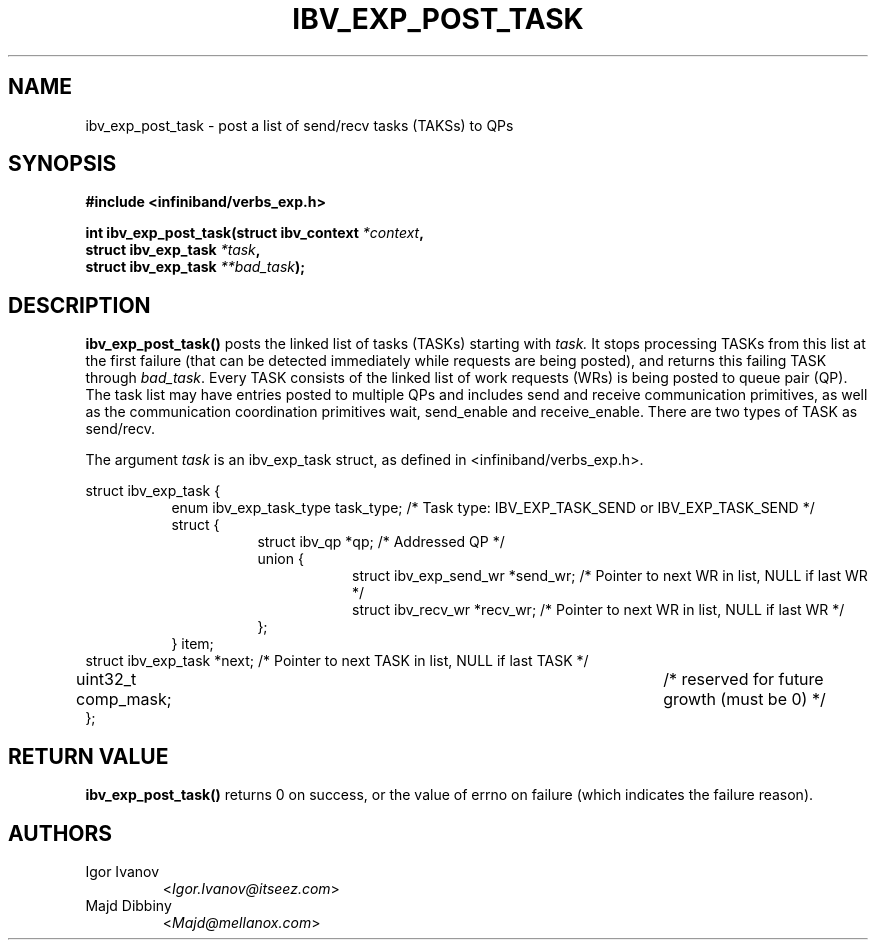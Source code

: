 .\" -*- nroff -*-
.\"
.TH IBV_EXP_POST_TASK 3 2014-04-09 libibverbs "Libibverbs Programmer's Manual"
.SH "NAME"
ibv_exp_post_task \- post a list of send/recv tasks (TAKSs) to QPs
.SH "SYNOPSIS"
.nf
.B #include <infiniband/verbs_exp.h>
.sp
.BI "int ibv_exp_post_task(struct ibv_context " "*context" ",
.BI "                  struct ibv_exp_task " "*task" ,
.BI "                  struct ibv_exp_task " "**bad_task" );
.fi
.SH "DESCRIPTION"
.B ibv_exp_post_task()
posts the linked list of tasks (TASKs) starting with
.I task.
It stops processing TASKs from this list at the first failure (that can
be detected immediately while requests are being posted), and returns
this failing TASK through
.I bad_task\fR.
Every TASK consists of the linked list of work requests (WRs) is being
posted to queue pair (QP). The task list may have entries posted to
multiple QPs and includes send and receive communication primitives,
as well as the communication coordination primitives wait, send_enable
and receive_enable.
There are two types of TASK as send/recv.
.PP
The argument
.I task
is an ibv_exp_task struct, as defined in <infiniband/verbs_exp.h>.
.PP
.nf
struct ibv_exp_task {
.in +8
enum ibv_exp_task_type    task_type;                /* Task type: IBV_EXP_TASK_SEND or IBV_EXP_TASK_SEND */
struct {
.in +8
struct ibv_qp   *qp;                       /* Addressed QP */
union {
.in +8
struct ibv_exp_send_wr *send_wr;  /* Pointer to next WR in list, NULL if last WR */
struct ibv_recv_wr     *recv_wr;  /* Pointer to next WR in list, NULL if last WR */
.in -8
};
.in -8
} item;
.in -8
struct ibv_exp_task      *next;                     /* Pointer to next TASK in list, NULL if last TASK */
uint32_t                 comp_mask;			  /* reserved for future growth (must be 0) */
};
.sp
.fi
.PP
.SH "RETURN VALUE"
.B ibv_exp_post_task()
returns 0 on success, or the value of errno on failure (which indicates the failure reason).

.SH AUTHORS
.TP
Igor Ivanov
.RI < Igor.Ivanov@itseez.com >
.TP
Majd Dibbiny
.RI < Majd@mellanox.com >
